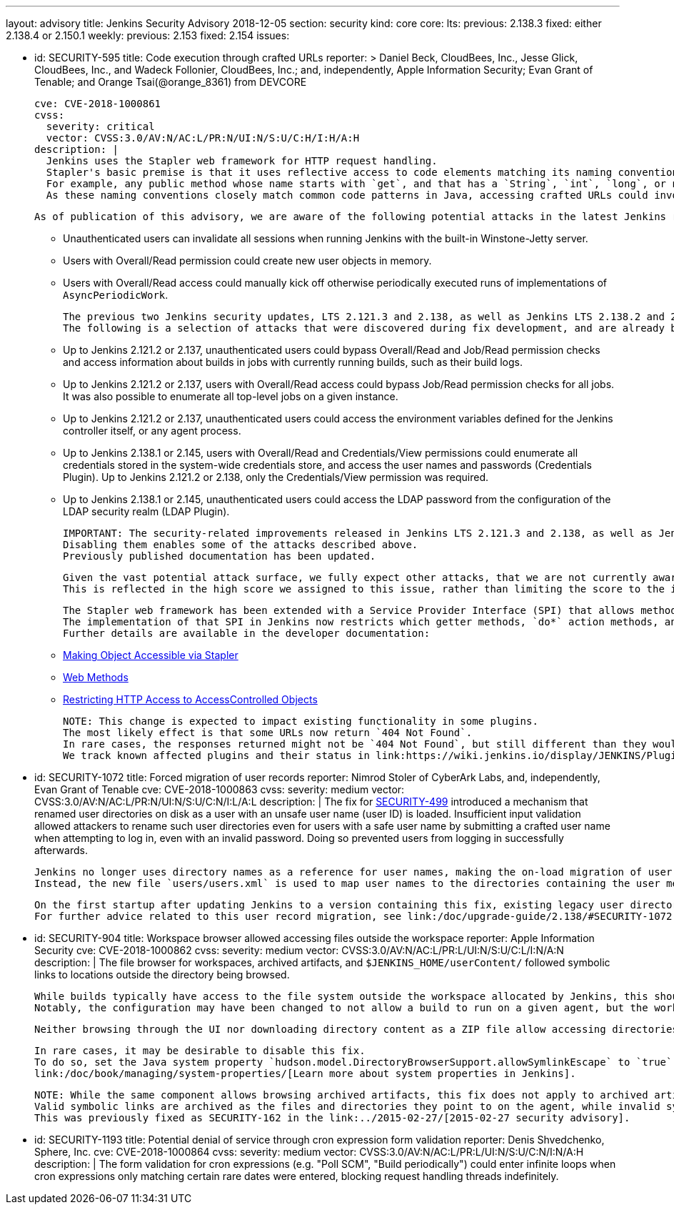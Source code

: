 ---
layout: advisory
title: Jenkins Security Advisory 2018-12-05
section: security
kind: core
core:
  lts:
    previous: 2.138.3
    fixed: either 2.138.4 or 2.150.1
  weekly:
    previous: 2.153
    fixed: 2.154
issues:

- id: SECURITY-595
  title: Code execution through crafted URLs
  reporter: >
    Daniel Beck, CloudBees, Inc., Jesse Glick, CloudBees, Inc., and Wadeck Follonier, CloudBees, Inc.;
    and, independently,
    Apple Information Security;
    Evan Grant of Tenable; and
    Orange Tsai(@orange_8361) from DEVCORE

  cve: CVE-2018-1000861
  cvss:
    severity: critical
    vector: CVSS:3.0/AV:N/AC:L/PR:N/UI:N/S:U/C:H/I:H/A:H
  description: |
    Jenkins uses the Stapler web framework for HTTP request handling.
    Stapler's basic premise is that it uses reflective access to code elements matching its naming conventions.
    For example, any public method whose name starts with `get`, and that has a `String`, `int`, `long`, or no argument can be invoked this way on objects that are reachable through these means.
    As these naming conventions closely match common code patterns in Java, accessing crafted URLs could invoke methods never intended to be invoked this way.

    As of publication of this advisory, we are aware of the following potential attacks in the latest Jenkins releases that do not yet contain this fix:

    * Unauthenticated users can invalidate all sessions when running Jenkins with the built-in Winstone-Jetty server.
    * Users with Overall/Read permission could create new user objects in memory.
    * Users with Overall/Read access could manually kick off otherwise periodically executed runs of implementations of `AsyncPeriodicWork`.

    The previous two Jenkins security updates, LTS 2.121.3 and 2.138, as well as Jenkins LTS 2.138.2 and 2.146 included changes that prevent a number of other attacks resulting from this vulnerability.
    The following is a selection of attacks that were discovered during fix development, and are already being prevented on current releases of Jenkins:

    * Up to Jenkins 2.121.2 or 2.137, unauthenticated users could bypass Overall/Read and Job/Read permission checks and access information about builds in jobs with currently running builds, such as their build logs.
    * Up to Jenkins 2.121.2 or 2.137, users with Overall/Read access could bypass Job/Read permission checks for all jobs.
      It was also possible to enumerate all top-level jobs on a given instance.
    * Up to Jenkins 2.121.2 or 2.137, unauthenticated users could access the environment variables defined for the Jenkins controller itself, or any agent process.
    * Up to Jenkins 2.138.1 or 2.145, users with Overall/Read and Credentials/View permissions could enumerate all credentials stored in the system-wide credentials store, and access the user names and passwords (Credentials Plugin).
      Up to Jenkins 2.121.2 or 2.138, only the Credentials/View permission was required.
    * Up to Jenkins 2.138.1 or 2.145, unauthenticated users could access the LDAP password from the configuration of the LDAP security realm (LDAP Plugin).

    IMPORTANT: The security-related improvements released in Jenkins LTS 2.121.3 and 2.138, as well as Jenkins LTS 2.138.2 and 2.146 are an important part of this fix, and we strongly recommend not disabling them.
    Disabling them enables some of the attacks described above.
    Previously published documentation has been updated.

    Given the vast potential attack surface, we fully expect other attacks, that we are not currently aware of, to be possible on Jenkins releases that do not have this fix applied.
    This is reflected in the high score we assigned to this issue, rather than limiting the score to the impact through known issues.

    The Stapler web framework has been extended with a Service Provider Interface (SPI) that allows methods and fields to be excluded from routing.
    The implementation of that SPI in Jenkins now restricts which getter methods, `do*` action methods, and fields can be invoked reflectively by Stapler.
    Further details are available in the developer documentation:

    * link:/doc/developer/handling-requests/stapler-accessible-type/[Making Object Accessible via Stapler]
    * link:/doc/developer/handling-requests/actions/[Web Methods]
    * link:/doc/developer/security/read-access/[Restricting HTTP Access to AccessControlled Objects]

    NOTE: This change is expected to impact existing functionality in some plugins.
    The most likely effect is that some URLs now return `404 Not Found`.
    In rare cases, the responses returned might not be `404 Not Found`, but still different than they would have been before this fix was applied.
    We track known affected plugins and their status in link:https://wiki.jenkins.io/display/JENKINS/Plugins+affected+by+the+SECURITY-595+fix[the Jenkins wiki].

- id: SECURITY-1072
  title: Forced migration of user records
  reporter: Nimrod Stoler of CyberArk Labs, and, independently, Evan Grant of Tenable
  cve: CVE-2018-1000863
  cvss:
    severity: medium
    vector: CVSS:3.0/AV:N/AC:L/PR:N/UI:N/S:U/C:N/I:L/A:L
  description: |
    The fix for link:../2017-11-08[SECURITY-499] introduced a mechanism that renamed user directories on disk as a user with an unsafe user name (user ID) is loaded.
    Insufficient input validation allowed attackers to rename such user directories even for users with a safe user name by submitting a crafted user name when attempting to log in, even with an invalid password.
    Doing so prevented users from logging in successfully afterwards.

    Jenkins no longer uses directory names as a reference for user names, making the on-load migration of user records unnecessary.
    Instead, the new file `users/users.xml` is used to map user names to the directories containing the user metadata.

    On the first startup after updating Jenkins to a version containing this fix, existing legacy user directories are migrated.
    For further advice related to this user record migration, see link:/doc/upgrade-guide/2.138/#SECURITY-1072[the LTS upgrade guide].

- id: SECURITY-904
  title: Workspace browser allowed accessing files outside the workspace
  reporter: Apple Information Security
  cve: CVE-2018-1000862
  cvss:
    severity: medium
    vector: CVSS:3.0/AV:N/AC:L/PR:L/UI:N/S:U/C:L/I:N/A:N
  description: |
    The file browser for workspaces, archived artifacts, and `$JENKINS_HOME/userContent/` followed symbolic links to locations outside the directory being browsed.

    While builds typically have access to the file system outside the workspace allocated by Jenkins, this should not extend to beyond the execution of a build on that agent.
    Notably, the configuration may have been changed to not allow a build to run on a given agent, but the workspace used during the previous execution still exists, and could allow browsing the file system outside the workspace.

    Neither browsing through the UI nor downloading directory content as a ZIP file allow accessing directories and files outside the workspace anymore.

    In rare cases, it may be desirable to disable this fix.
    To do so, set the Java system property `hudson.model.DirectoryBrowserSupport.allowSymlinkEscape` to `true`.
    link:/doc/book/managing/system-properties/[Learn more about system properties in Jenkins].

    NOTE: While the same component allows browsing archived artifacts, this fix does not apply to archived artifacts.
    Valid symbolic links are archived as the files and directories they point to on the agent, while invalid symlinks cannot escape the root directory for archived artifacts on the Jenkins controller.
    This was previously fixed as SECURITY-162 in the link:../2015-02-27/[2015-02-27 security advisory].

- id: SECURITY-1193
  title: Potential denial of service through cron expression form validation
  reporter: Denis Shvedchenko, Sphere, Inc.
  cve: CVE-2018-1000864
  cvss:
    severity: medium
    vector: CVSS:3.0/AV:N/AC:L/PR:L/UI:N/S:U/C:N/I:N/A:H
  description: |
    The form validation for cron expressions (e.g. "Poll SCM", "Build periodically") could enter infinite loops when cron expressions only matching certain rare dates were entered, blocking request handling threads indefinitely.
